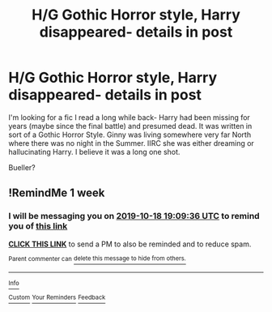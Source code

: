 #+TITLE: H/G Gothic Horror style, Harry disappeared- details in post

* H/G Gothic Horror style, Harry disappeared- details in post
:PROPERTIES:
:Author: Lady_Disdain2014
:Score: 2
:DateUnix: 1570800956.0
:DateShort: 2019-Oct-11
:FlairText: What's That Fic?
:END:
I'm looking for a fic I read a long while back- Harry had been missing for years (maybe since the final battle) and presumed dead. It was written in sort of a Gothic Horror Style. Ginny was living somewhere very far North where there was no night in the Summer. IIRC she was either dreaming or hallucinating Harry. I believe it was a long one shot.

Bueller?


** !RemindMe 1 week
:PROPERTIES:
:Author: Goodpie2
:Score: 1
:DateUnix: 1570820976.0
:DateShort: 2019-Oct-11
:END:

*** I will be messaging you on [[http://www.wolframalpha.com/input/?i=2019-10-18%2019:09:36%20UTC%20To%20Local%20Time][*2019-10-18 19:09:36 UTC*]] to remind you of [[https://np.reddit.com/r/HPfanfiction/comments/dgf9ze/hg_gothic_horror_style_harry_disappeared_details/f3c8b4b/][*this link*]]

[[https://np.reddit.com/message/compose/?to=RemindMeBot&subject=Reminder&message=%5Bhttps%3A%2F%2Fwww.reddit.com%2Fr%2FHPfanfiction%2Fcomments%2Fdgf9ze%2Fhg_gothic_horror_style_harry_disappeared_details%2Ff3c8b4b%2F%5D%0A%0ARemindMe%21%202019-10-18%2019%3A09%3A36%20UTC][*CLICK THIS LINK*]] to send a PM to also be reminded and to reduce spam.

^{Parent commenter can} [[https://np.reddit.com/message/compose/?to=RemindMeBot&subject=Delete%20Comment&message=Delete%21%20dgf9ze][^{delete this message to hide from others.}]]

--------------

[[https://np.reddit.com/r/RemindMeBot/comments/c5l9ie/remindmebot_info_v20/][^{Info}]]

[[https://np.reddit.com/message/compose/?to=RemindMeBot&subject=Reminder&message=%5BLink%20or%20message%20inside%20square%20brackets%5D%0A%0ARemindMe%21%20Time%20period%20here][^{Custom}]]
[[https://np.reddit.com/message/compose/?to=RemindMeBot&subject=List%20Of%20Reminders&message=MyReminders%21][^{Your Reminders}]]
[[https://np.reddit.com/message/compose/?to=Watchful1&subject=RemindMeBot%20Feedback][^{Feedback}]]
:PROPERTIES:
:Author: RemindMeBot
:Score: 1
:DateUnix: 1570821005.0
:DateShort: 2019-Oct-11
:END:
